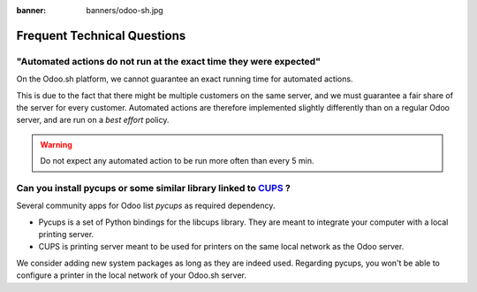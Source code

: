 :banner: banners/odoo-sh.jpg

.. _odoosh-advanced-frequent_technical_questions:

==================================
Frequent Technical Questions
==================================

"Automated actions do not run at the exact time they were expected"
-------------------------------------------------------------------

On the Odoo.sh platform, we cannot guarantee an exact running time for automated actions.

This is due to the fact that there might be multiple customers on the same server, and we must guarantee a fair share of the server for every customer. Automated actions are therefore implemented slightly differently than on a regular Odoo server, and are run on a *best effort* policy.

.. warning::
    Do not expect any automated action to be run more often than every 5 min.


Can you install pycups or some similar library linked to `CUPS <https://www.cups.org/>`_ ?
------------------------------------------------------------------------------------------

Several community apps for Odoo list *pycups* as required dependency.

- Pycups is a set of Python bindings for the libcups library. They are meant to integrate your computer with a local printing server.
- CUPS is printing server meant to be used for printers on the same local network as the Odoo server.

We consider adding new system packages as long as they are indeed used.
Regarding pycups, you won't be able to configure a printer in the local network of your Odoo.sh server.

